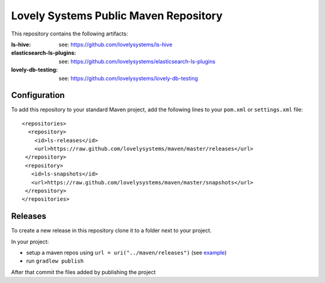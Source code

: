 ======================================
Lovely Systems Public Maven Repository
======================================

This repository contains the following artifacts:

:ls-hive: see: https://github.com/lovelysystems/ls-hive
:elasticsearch-ls-plugins: see: https://github.com/lovelysystems/elasticsearch-ls-plugins
:lovely-db-testing: see: https://github.com/lovelysystems/lovely-db-testing


Configuration
=============

To add this repository to your standard Maven project, add the following lines
to your ``pom.xml`` or ``settings.xml`` file::

 <repositories>
   <repository>
     <id>ls-releases</id>
     <url>https://raw.github.com/lovelysystems/maven/master/releases</url>
  </repository>
  <repository>
    <id>ls-snapshots</id>
    <url>https://raw.github.com/lovelysystems/maven/master/snapshots</url>
  </repository>
 </repositories>


Releases
========

To create a new release in this repository clone it to a folder next to your project.

In your project:

* setup a maven repos using ``url = uri("../maven/releases")``
  (see `example <https://github.com/lovelysystems/lovely-db-testing/blob/0.0.3/build.gradle.kts#L35-L47>`_)

* run ``gradlew publish``

After that commit the files added by publishing the project
